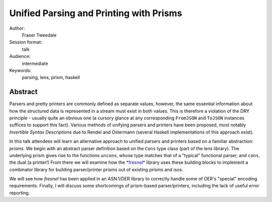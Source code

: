 Unified Parsing and Printing with Prisms
========================================

Author:
  Fraser Tweedale

Session format:
  talk

Audience:
  intermediate

Keywords:
  parsing, lens, prism, haskell

Abstract
--------

Parsers and pretty printers are commonly defined as separate values,
however, the same essential information about how the structured
data is represented in a stream must exist in both values.  This is
therefore a violation of the DRY principle - usually quite an
obvious one (a cursory glance at any corresponding ``FromJSON`` and
``ToJSON`` instances suffices to support this fact).  Various
methods of unifying parsers and printers have been proposed, most
notably *Invertible Syntax Descriptions* due to Rendel and Ostermann
(several Haskell implementations of this approach exist).

In this talk attendees will learn an alternative approach to unified
parsers and printers based on a familiar abstraction: *prisms*.  We
begin with an abstract parser definition based on the ``Cons`` type
class (part of the *lens* library).  The underlying prism gives rise
to the functions ``uncons``, whose type matches that of a "typical"
functional parser, and ``cons``, the dual (a printer!)  From there
we will examine how the `*fresnel*
<https://github.com/frasertweedale/hs-fresnel>`_ library uses these
building blocks to implement a combinator library for building
parser/printer prisms out of existing prisms and isos.

We will see how *fresnel* has been applied in an ASN.1/DER library
to correctly handle some of DER's "special" encoding requirements.
Finally, I will discuss some shortcomings of prism-based
parser/printers, including the lack of useful error reporting.

